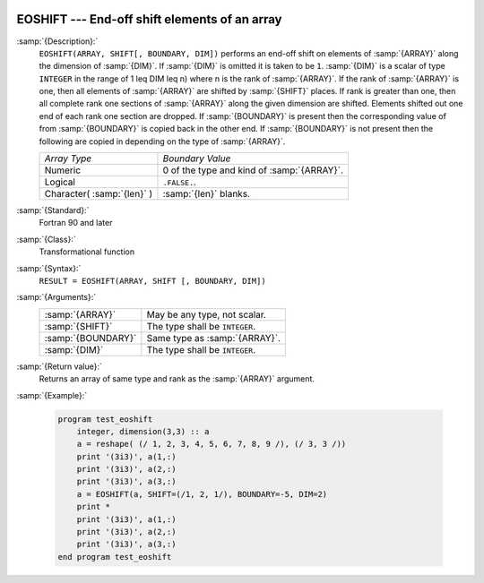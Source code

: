   .. _eoshift:

EOSHIFT --- End-off shift elements of an array
**********************************************

.. index:: EOSHIFT

.. index:: array, shift

:samp:`{Description}:`
  ``EOSHIFT(ARRAY, SHIFT[, BOUNDARY, DIM])`` performs an end-off shift on
  elements of :samp:`{ARRAY}` along the dimension of :samp:`{DIM}`.  If :samp:`{DIM}` is
  omitted it is taken to be ``1``.  :samp:`{DIM}` is a scalar of type
  ``INTEGER`` in the range of 1 \leq DIM \leq n) where n is the
  rank of :samp:`{ARRAY}`.  If the rank of :samp:`{ARRAY}` is one, then all elements of
  :samp:`{ARRAY}` are shifted by :samp:`{SHIFT}` places.  If rank is greater than one,
  then all complete rank one sections of :samp:`{ARRAY}` along the given dimension are
  shifted.  Elements shifted out one end of each rank one section are dropped.  If
  :samp:`{BOUNDARY}` is present then the corresponding value of from :samp:`{BOUNDARY}`
  is copied back in the other end.  If :samp:`{BOUNDARY}` is not present then the
  following are copied in depending on the type of :samp:`{ARRAY}`.

  ==========================  ==========================================
  *Array Type*                *Boundary Value*
  Numeric                     0 of the type and kind of :samp:`{ARRAY}`.
  Logical                     ``.FALSE.``.
  Character( :samp:`{len}` )  :samp:`{len}` blanks.
  ==========================  ==========================================

:samp:`{Standard}:`
  Fortran 90 and later

:samp:`{Class}:`
  Transformational function

:samp:`{Syntax}:`
  ``RESULT = EOSHIFT(ARRAY, SHIFT [, BOUNDARY, DIM])``

:samp:`{Arguments}:`
  ==================  ==============================
  :samp:`{ARRAY}`     May be any type, not scalar.
  :samp:`{SHIFT}`     The type shall be ``INTEGER``.
  :samp:`{BOUNDARY}`  Same type as :samp:`{ARRAY}`.
  :samp:`{DIM}`       The type shall be ``INTEGER``.
  ==================  ==============================

:samp:`{Return value}:`
  Returns an array of same type and rank as the :samp:`{ARRAY}` argument.

:samp:`{Example}:`

  .. code-block:: fortran

    program test_eoshift
        integer, dimension(3,3) :: a
        a = reshape( (/ 1, 2, 3, 4, 5, 6, 7, 8, 9 /), (/ 3, 3 /))
        print '(3i3)', a(1,:)
        print '(3i3)', a(2,:)
        print '(3i3)', a(3,:)    
        a = EOSHIFT(a, SHIFT=(/1, 2, 1/), BOUNDARY=-5, DIM=2)
        print *
        print '(3i3)', a(1,:)
        print '(3i3)', a(2,:)
        print '(3i3)', a(3,:)
    end program test_eoshift

